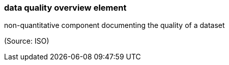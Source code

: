 === data quality overview element

non-quantitative component documenting the quality of a dataset

(Source: ISO)

